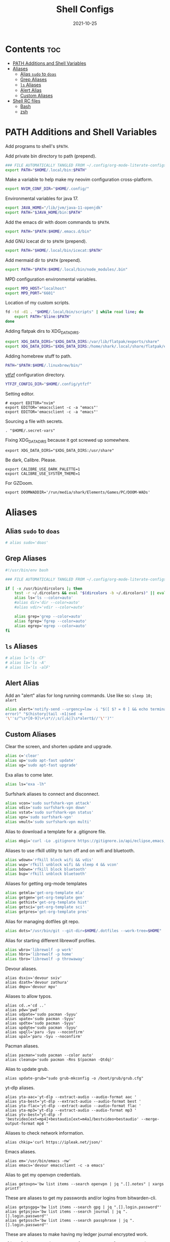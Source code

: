 #+TITLE: Shell Configs
#+DATE: 2021-10-25
#+OPTIONS: author:nil toc:nil num:nil
#+STARTUP: fold
#+MACRO: path ~$PATH~

* Contents :toc:
- [[#path-additions-and-shell-variables][PATH Additions and Shell Variables]]
- [[#aliases][Aliases]]
  - [[#alias-sudo-to-doas][Alias ~sudo~ to ~doas~]]
  - [[#grep-aliases][Grep Aliases]]
  - [[#ls-aliases][~ls~ Aliases]]
  - [[#alert-alias][Alert Alias]]
  - [[#custom-aliases][Custom Aliases]]
- [[#shell-rc-files][Shell RC files]]
  - [[#bash][Bash]]
  - [[#zsh][zsh]]

* PATH Additions and Shell Variables
:PROPERTIES:
:header-args: :exports none :tangle ~/.config/shell/path_additions :results neither
:END:

Add programs to shell's {{{path}}}.

Add private bin directory to path (prepend).
#+begin_src bash
### FILE AUTOMATICALLY TANGLED FROM ~/.config/org-mode-literate-configs/shell-config.org ###
export PATH="$HOME/.local/bin:$PATH"
#+end_src

Make a variable to help make my neovim configuration cross-platform.
#+begin_src bash
export NVIM_CONF_DIR="$HOME/.config/"
#+end_src

Environmental variables for java 17.
#+begin_src bash
export JAVA_HOME="/lib/jvm/java-11-openjdk"
export PATH="$JAVA_HOME/bin:$PATH"
#+end_src

Add the emacs dir with doom commands to {{{path}}}.
#+begin_src bash
export PATH="$PATH:$HOME/.emacs.d/bin"
#+end_src

Add GNU Icecat dir to {{{path}}} (prepend).
#+begin_src bash
export PATH="$HOME/.local/bin/icecat:$PATH"
#+end_src

Add mermaid dir to {{{path}}} (prepend).
#+begin_src bash
export PATH="$PATH:$HOME/.local/bin/node_modules/.bin"
#+end_src

MPD configuration environmental variables.
#+begin_src bash
export MPD_HOST="localhost"
export MPD_PORT="6601"
#+end_src

Location of my custom scripts.
#+begin_src bash
fd -td -d1 . "$HOME/.local/bin/scripts" | while read line; do
    export PATH="$line:$PATH"
done
#+end_src

Adding flatpak dirs to XDG_DATA_DIRS.
#+begin_src bash
export XDG_DATA_DIRS="$XDG_DATA_DIRS:/var/lib/flatpak/exports/share"
export XDG_DATA_DIRS="$XDG_DATA_DIRS:/home/shark/.local/share/flatpak/exports/share"
#+end_src

Adding homebrew stuff to path.
#+begin_src bash
PATH="$PATH:$HOME/.linuxbrew/bin/"
#+end_src

[[https://github.com/pystardust/ytfzf][ytfzf]] configuration directory.
#+begin_src bash
YTFZF_CONFIG_DIR="$HOME/.config/ytfzf"
#+end_src

Setting editor.
#+begin_src shell
# export EDITOR="nvim"
export EDITOR='emacsclient -c -a "emacs"'
export EDITOR='emacsclient -c -a "emacs"'
#+end_src

Sourcing a file with secrets.
#+begin_src shell
. "$HOME/.secret-vars"
#+end_src

Fixing XDG_DATA_DIRS because it got screwed up somewhere.
#+begin_src shell
export XDG_DATA_DIRS="$XDG_DATA_DIRS:/usr/share"
#+end_src

Be dark, Calibre. Please.
#+begin_src shell
export CALIBRE_USE_DARK_PALETTE=1
export CALIBRE_USE_SYSTEM_THEME=1
#+end_src

For GZDoom.
#+begin_src shell
export DOOMWADDIR='/run/media/shark/Elements/Games/PC/DOOM-WADs'
#+end_src
* Aliases
:PROPERTIES:
:header-args: :exports none :tangle ~/.config/shell/bash_and_zsh_aliases :results neither
:END:
** Alias ~sudo~ to ~doas~
#+begin_src bash
# alias sudo='doas'
#+end_src
** Grep Aliases
#+begin_src bash
#!/usr/bin/env bash

### FILE AUTOMATICALLY TANGLED FROM ~/.config/org-mode-literate-configs/shell-config.org ###

if [ -x /usr/bin/dircolors ]; then
    test -r ~/.dircolors && eval "$(dircolors -b ~/.dircolors)" || eval "$(dircolors -b)"
    alias ls='ls --color=auto'
    #alias dir='dir --color=auto'
    #alias vdir='vdir --color=auto'

    alias grep='grep --color=auto'
    alias fgrep='fgrep --color=auto'
    alias egrep='egrep --color=auto'
fi
#+end_src

** ~ls~ Aliases
#+begin_src bash
# alias l='ls -CF'
# alias la='ls -A'
# alias ll='ls -alF'
#+end_src

** Alert Alias
Add an "alert" alias for long running commands.  Use like so: ~sleep 10; alert~
#+begin_src bash
alias alert='notify-send --urgency=low -i "$([ $? = 0 ] && echo terminal || echo
error)" "$(history|tail -n1|sed -e
'\''s/^\s*[0-9]\+\s*//;s/[;&|]\s*alert$//'\'')"'
#+end_src
** Custom Aliases
Clear the screen, and shorten update and upgrade.
#+begin_src bash
alias c='clear'
alias up='sudo apt-fast update'
alias ug='sudo apt-fast upgrade'
#+end_src

Exa alias to come later.
#+begin_src bash
alias ls="exa -lh"
#+end_src

Surfshark aliases to connect and disconnect.
#+begin_src bash
alias vcon='sudo surfshark-vpn attack'
alias vdis='sudo surfshark-vpn down'
alias vstat='sudo surfshark-vpn status'
alias vpn='sudo surfshark-vpn'
alias vmult='sudo surfshark-vpn multi'
#+end_src

Alias to download a template for a .gitignore file.
#+begin_src bash
alias mkgi='curl -Lo .gitignore https://gitignore.io/api/eclipse,emacs,haskell,intellij,java,julia,kotlin,latex,linux,php,python,tex,text,vim,windows'
#+end_src

Aliases to use rfkill utility to turn off and on wifi and bluetooth.
#+begin_src bash
alias wdown='rfkill block wifi && vdis'
alias wup='rfkill unblock wifi && sleep 4 && vcon'
alias bdown='rfkill block bluetooth'
alias bup='rfkill unblock bluetooth'
#+end_src

Aliases for getting org-mode templates
#+begin_src bash
alias getmla='get-org-template mla'
alias getgen='get-org-template gen'
alias gethist='get-org-template hist'
alias getsci='get-org-template sci'
alias getpres='get-org-template pres'
#+end_src

Alias for managing dotfiles git repo.
#+begin_src bash
alias dots="/usr/bin/git --git-dir=$HOME/.dotfiles --work-tree=$HOME"
#+end_src

Alias for starting different librewolf profiles.
#+begin_src bash
alias wbro='librewolf -p work'
alias hbro='librewolf -p home'
alias tbro='librewolf -p throwaway'
#+end_src

Devour aliases.
#+begin_src shell
alias dsxiv='devour sxiv'
alias dzath='devour zathura'
alias dmpv='devour mpv'
#+end_src

Aliases to allow typos.
#+begin_src shell
alias cd..='cd ..'
alias pdw='pwd'
alias udpate='sudo pacman -Syyu'
alias upate='sudo pacman -Syyu'
alias updte='sudo pacman -Syyu'
alias updqte='sudo pacman -Syyu'
alias upqll='paru -Syu --noconfirm'
alias upal='paru -Syu --noconfirm'
#+end_src

Pacman aliases.
#+begin_src shell
alias pacman='sudo pacman --color auto'
alias cleanup='sudo pacman -Rns $(pacman -Qtdq)'
#+end_src

Alias to update grub.
#+begin_src shell
alias update-grub="sudo grub-mkconfig -o /boot/grub/grub.cfg"
#+end_src

yt-dlp aliases.
#+begin_src shell
alias yta-aac='yt-dlp --extract-audio --audio-format aac '
alias yta-best='yt-dlp --extract-audio --audio-format best '
alias yta-flac='yt-dlp --extract-audio --audio-format flac '
alias yta-mp3='yt-dlp --extract-audio --audio-format mp3 '
alias ytv-best="yt-dlp -f 'bestvideo[ext=mp4]+bestaudio[ext=m4a]/bestvideo+bestaudio' --merge-output-format mp4 "
#+end_src

Aliases to check network information.
#+begin_src shell
alias chkip='curl https://ipleak.net/json/'
#+end_src

Emacs aliases.
#+begin_src shell
alias em='/usr/bin/emacs -nw'
alias emacs='devour emacsclient -c -a emacs'
#+end_src

Alias to get my openvpn credentials.
#+begin_src shell
alias getovpn='bw list items --search openvpn | jq ".[].notes" | xargs printf'
#+end_src

These are aliases to get my passwords and/or logins from bitwarden-cli.
#+begin_src shell
alias getpsgpg='bw list items --search gpg | jq ".[].login.password"'
alias getpsjou='bw list items --search journal | jq ".[].login.password"'
alias getpssch='bw list items --search passphrase | jq ".[].login.password"'
#+end_src

These are aliases to make having my ledger journal encrypted work.
#+begin_src shell
alias eled="gpg2 --decrypt -q --for-your-eyes-only --no-tty -d $LEDGER_FILE | ledger -f -"
alias ehled="gpg2 --decrypt -q --for-your-eyes-only --no-tty -d $LEDGER_FILE | hledger -f -"
#+end_src

Below are aliases to help me with connecting with adb over the network while at home.
They're mean so that you type the port number right after them.
#+begin_src shell
alias hconphone='resolvectl query phone | grep phone | cut -d" " -f2 | xargs -I{} adb connect {}'
alias hcontablet='resolvectl query tablet | grep tablet | cut -d" " -f2 | xargs -I{} adb connect {}'
alias hconfiretv='resolvectl query firetv | grep firetv | cut -d" " -f2 | xargs -I{} adb connect {}'
#+end_src

Alias copied from skel to fix invalid key issues.
#+begin_src shell
alias fix-permissions="sudo chown -R $USER:$USER ~/.config ~/.local"
alias keyfix="/usr/local/bin/arcolinux-fix-pacman-databases-and-keys"
alias key-fix="/usr/local/bin/arcolinux-fix-pacman-databases-and-keys"
alias keys-fix="/usr/local/bin/arcolinux-fix-pacman-databases-and-keys"
alias fixkey="/usr/local/bin/arcolinux-fix-pacman-databases-and-keys"
alias fixkeys="/usr/local/bin/arcolinux-fix-pacman-databases-and-keys"
alias fix-key="/usr/local/bin/arcolinux-fix-pacman-databases-and-keys"
alias fix-keys="/usr/local/bin/arcolinux-fix-pacman-databases-and-keys"
alias fix-sddm-config="/usr/local/bin/arcolinux-fix-sddm-config"
alias fix-pacman-conf="/usr/local/bin/arcolinux-fix-pacman-conf"
alias fix-pacman-keyserver="/usr/local/bin/arcolinux-fix-pacman-gpg-conf"
#+end_src
* Shell RC files
** Bash
:PROPERTIES:
:header-args: :exports none :tangle ~/.bashrc :results neither
:END:
*** Defaults
=~/.bashrc: executed by bash(1) for non-login shells.=

These are the default settings in the =.bashrc= file.
#+begin_src bash
### FILE AUTOMATICALLY TANGLED FROM ~/.config/org-mode-literate-configs/shell-config.org ###
# for examples

# If not running interactively, don't do anything
case $- in
    ,*i*) ;;
      ,*) return;;
esac

# don't put duplicate lines or lines starting with space in the history.
# See bash(1) for more options
HISTCONTROL=ignoreboth

# append to the history file, don't overwrite it
shopt -s histappend

# for setting history length see HISTSIZE and HISTFILESIZE in bash(1)
# HISTSIZE=1000
# HISTFILESIZE=2000
HISTSIZE=0
HISTFILESIZE=0
unset $HISTFILE

# check the window size after each command and, if necessary,
# update the values of LINES and COLUMNS.
shopt -s checkwinsize

# If set, the pattern "**" used in a pathname expansion context will
# match all files and zero or more directories and subdirectories.
#shopt -s globstar

# make less more friendly for non-text input files, see lesspipe(1)
[ -x /usr/bin/lesspipe ] && eval "$(SHELL=/bin/sh lesspipe)"

# set variable identifying the chroot you work in (used in the prompt below)
if [ -z "${debian_chroot:-}" ] && [ -r /etc/debian_chroot ]; then
    debian_chroot=$(cat /etc/debian_chroot)
fi

# set a fancy prompt (non-color, unless we know we "want" color)
case "$TERM" in
    xterm-color|*-256color) color_prompt=yes;;
esac

# uncomment for a colored prompt, if the terminal has the capability; turned
# off by default to not distract the user: the focus in a terminal window
# should be on the output of commands, not on the prompt
#force_color_prompt=yes

if [ -n "$force_color_prompt" ]; then
    if [ -x /usr/bin/tput ] && tput setaf 1 >&/dev/null; then
	# We have color support; assume it's compliant with Ecma-48
	# (ISO/IEC-6429). (Lack of such support is extremely rare, and such
	# a case would tend to support setf rather than setaf.)
	color_prompt=yes
    else
	color_prompt=
    fi
fi

if [ "$color_prompt" = yes ]; then
    PS1='${debian_chroot:+($debian_chroot)}\[\033[01;32m\]\u@\h\[\033[00m\]:\[\033[01;34m\]\w\[\033[00m\]\$ '
else
    PS1='${debian_chroot:+($debian_chroot)}\u@\h:\w\$ '
fi
unset color_prompt force_color_prompt

# If this is an xterm set the title to user@host:dir
case "$TERM" in
xterm*|rxvt*)
    PS1="\[\e]0;${debian_chroot:+($debian_chroot)}\u@\h: \w\a\]$PS1"
    ;;
,*)
    ;;
esac


# colored GCC warnings and errors
#export GCC_COLORS='error=01;31:warning=01;35:note=01;36:caret=01;32:locus=01:quote=01'

# Alias definitions.
. "$HOME/.config/shell/bash_and_zsh_aliases"

# enable programmable completion features (you don't need to enable
# this, if it's already enabled in /etc/bash.bashrc and /etc/profile
# sources /etc/bash.bashrc).
if ! shopt -oq posix; then
  if [ -f /usr/share/bash-completion/bash_completion ]; then
    . /usr/share/bash-completion/bash_completion
  elif [ -f /etc/bash_completion ]; then
    . /etc/bash_completion
  fi
fi

[ -f ~/.fzf.bash ] && source ~/.fzf.bash

# >>> conda initialize >>>
# !! Contents within this block are managed by 'conda init' !!
__conda_setup="$('/home/shark/.local/anaconda3/bin/conda' 'shell.bash' 'hook' 2> /dev/null)"
if [ $? -eq 0 ]; then
    eval "$__conda_setup"
else
    if [ -f "/home/shark/.local/anaconda3/etc/profile.d/conda.sh" ]; then
        . "/home/shark/.local/anaconda3/etc/profile.d/conda.sh"
    else
        export PATH="/home/shark/.local/anaconda3/bin:$PATH"
    fi
fi
unset __conda_setup
# <<< conda initialize <<<

#+end_src
*** Source the files with {{{path}}} additions
#+begin_src bash
source ~/.config/shell/path_additions
#+end_src
*** Fix dircolors
When I ~ls~, some folders are shown as blue on green background, which I cannot read in the slightest.
This changes that to be a bit more readable.
#+begin_src bash
if [ -f "$HOME/.dircolors" ]; then
    eval "$(dircolors ~/.dircolors)"
else
    filetxt='OTHER_WRITABLE 30;41 # dir that is other-writable (o+w) and not sticky'
    echo "$filetxt" > "$HOME/.dircolors"
    eval "$(dircolors ~/.dircolors)"
fi
#+end_src
** zsh
:PROPERTIES:
:header-args: :exports none :tangle ~/.zshrc :results neither
:END:
*** Defaults
#+begin_src bash
### FILE AUTOMATICALLY TANGLED FROM ~/.config/org-mode-literate-configs/shell-config.org ###

# The following lines were added by compinstall

zstyle ':completion:*' completer _expand _complete _ignored _approximate
zstyle ':completion:*' list-colors ''
zstyle ':completion:*' matcher-list ''
zstyle :compinstall filename '/home/shark/.zshrc'

autoload -Uz compinit
compinit
# End of lines added by compinstall
# Lines configured by zsh-newuser-install
HISTFILE=~/.histfile
HISTSIZE=1000
SAVEHIST=1000
setopt autocd extendedglob
bindkey -e
# End of lines configured by zsh-newuser-install
#+end_src
*** Source files
#+begin_src bash
source ~/.config/shell/path_additions
source ~/.config/shell/bash_and_zsh_aliases
#+end_src
*** Cool stuff
Show system info on startup.
#+begin_src bash
neofetch
#+end_src
*** Set prompt
Get the base colorful prompt.
#+begin_src bash
autoload -U colors && colors        # Load colors
PS1="%B%{$fg[red]%}[%{$fg[yellow]%}%n%{$fg[green]%}@%{$fg[blue]%}%M %{$fg[magenta]%}%~%{$fg[red]%}]%{$reset_color%}"
#+end_src

Put the cash sign on a new line so prompt isn't crowded.
#+begin_src bash
NEWLINE=$'\n'
PS1="${PS1}${NEWLINE}%# "
#+end_src
*** Fix dircolors
When I ~ls~, some folders are shown as blue on green background, which I cannot read in the slightest.
This changes that to be a bit more readable.
#+begin_src bash
if [ -f "$HOME/.dircolors" ]; then
    eval "$(dircolors ~/.dircolors)"
else
    filetxt='OTHER_WRITABLE 30;41 # dir that is other-writable (o+w) and not sticky'
    echo "$filetxt" > "$HOME/.dircolors"
    eval "$(dircolors ~/.dircolors)"
fi
#+end_src
*** Specify Ledger file
#+begin_src bash
export LEDGER_FILE="$HOME/finance/$(date '+%Y').journal.gpg"
#+end_src

*** Set vi mode when opening from st
#+begin_src bash
# [ $TERM = "st-256color" ] && set -o vi
#+end_src

*** ~wal~ colorscheme
This will import the colorscheme from ~wal~ asynchronously.
#+begin_src shell
(cat ~/.cache/wal/sequences &)
#+end_src

And this adds support for the TTY
#+begin_src shell
source ~/.cache/wal/colors-tty.sh
#+end_src

*** zsh syntax highlighting
#+begin_src shell
. /usr/share/zsh/plugins/zsh-syntax-highlighting/zsh-syntax-highlighting.zsh
#+end_src
